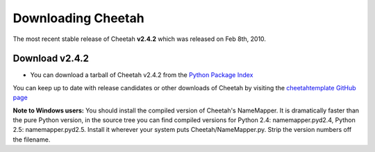 Downloading Cheetah
===================

The most recent stable release of Cheetah **v2.4.2** which was released on
Feb 8th, 2010.

Download v2.4.2
^^^^^^^^^^^^^^^
* You can download a tarball of Cheetah v2.4.2 from the `Python Package Index <http://pypi.python.org/pypi/Cheetah/2.4.2>`_

You can keep up to date with release candidates or other downloads of Cheetah by 
visiting the `cheetahtemplate GitHub page <http://github.com/cheetahtemplate/cheetah/downloads>`_

**Note to Windows users:** You should install the compiled version of Cheetah's 
NameMapper. It is dramatically faster than the pure Python version, in the source
tree you can find compiled versions for Python 2.4: namemapper.pyd2.4, 
Python 2.5: namemapper.pyd2.5. Install it wherever your system puts 
Cheetah/NameMapper.py. Strip the version numbers off the filename.
